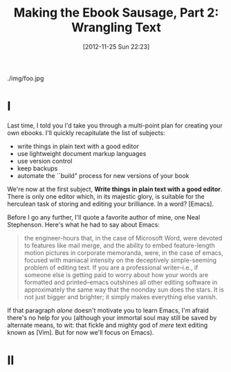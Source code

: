 #+DATE: [2012-11-25 Sun 22:23]
#+OPTIONS: toc:nil num:nil todo:nil pri:nil tags:nil ^:nil TeX:nil
#+CATEGORY: Ebooks, Computers, Ebook Sausage, Document Markup
#+TAGS: ebooks, computers, ebook-sausage, document-markup
#+DESCRIPTION:
#+TITLE: Making the Ebook Sausage, Part 2: Wrangling Text

./img/foo.jpg

* I

Last time, I told you I'd take you through a multi-point plan for creating your own ebooks. I'll quickly recapitulate the list of subjects:

- write things in plain text with a good editor
- use lightweight document markup languages
- use version control
- keep backups
- automate the ``build" process for new versions of your book

We're now at the first subject, *Write things in plain text with a good editor*. There is only one editor which, in its majestic glory, is suitable for the herculean task of storing and editing your brilliance. In a word? [Emacs].

Before I go any further, I'll quote a favorite author of mine, one Neal Stephenson. Here's what he had to say about Emacs:

#+begin_quote
the engineer-hours that, in the case of Microsoft Word, were devoted
to features like mail merge, and the ability to embed feature-length
motion pictures in corporate memoranda, were, in the case of emacs,
focused with maniacal intensity on the deceptively simple-seeming
problem of editing text. If you are a professional writer--i.e., if
someone else is getting paid to worry about how your words are
formatted and printed--emacs outshines all other editing software in
approximately the same way that the noonday sun does the stars. It is
not just bigger and brighter; it simply makes everything else vanish.
#+end_quote

If that paragraph /alone/ doesn't motivate you to learn Emacs, I'm afraid there's no help for you (although your immortal soul may still be saved by alternate means, to wit: that fickle and mighty god of /mere/ text editing known as [Vim]. But for now we'll focus on Emacs).

* II





